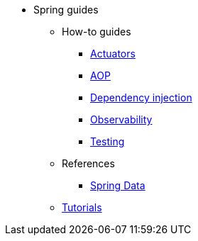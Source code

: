 * Spring guides

** How-to guides
*** xref:how-to/actuators.adoc[Actuators]
*** xref:how-to/aop.adoc[AOP]
*** xref:how-to/dependency-injection.adoc[Dependency injection]
*** xref:how-to/observability.adoc[Observability]
*** xref:how-to/testing.adoc[Testing]

** References
*** xref:reference/spring_data.adoc[Spring Data]

** xref:tutorial/index.adoc[Tutorials]

